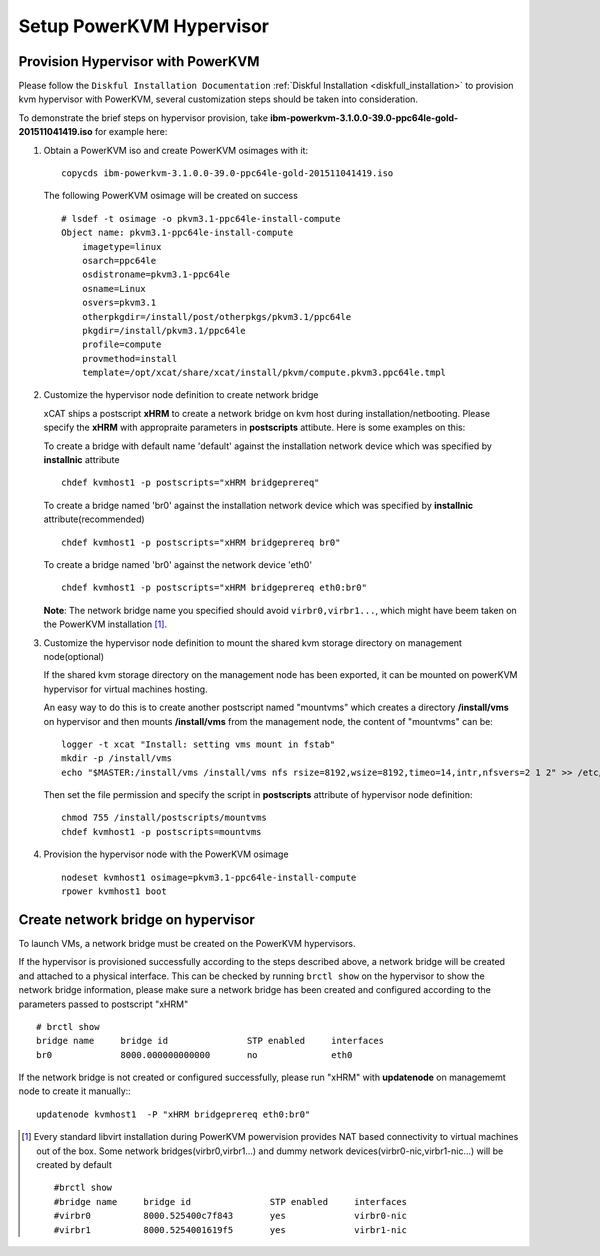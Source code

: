 Setup PowerKVM Hypervisor
=========================


Provision Hypervisor with PowerKVM
----------------------------------


Please follow the ``Diskful Installation Documentation`` :ref:`Diskful Installation <diskfull_installation>` to provision kvm hypervisor with PowerKVM, several customization steps should be taken into consideration.

To demonstrate the brief steps on hypervisor provision, take **ibm-powerkvm-3.1.0.0-39.0-ppc64le-gold-201511041419.iso** for example here:
 
#. Obtain a PowerKVM iso and create PowerKVM osimages with it: :: 

     copycds ibm-powerkvm-3.1.0.0-39.0-ppc64le-gold-201511041419.iso
    
   The following PowerKVM osimage will be created on success ::
     
     # lsdef -t osimage -o pkvm3.1-ppc64le-install-compute
     Object name: pkvm3.1-ppc64le-install-compute
         imagetype=linux
         osarch=ppc64le
         osdistroname=pkvm3.1-ppc64le
         osname=Linux
         osvers=pkvm3.1
         otherpkgdir=/install/post/otherpkgs/pkvm3.1/ppc64le
         pkgdir=/install/pkvm3.1/ppc64le
         profile=compute
         provmethod=install
         template=/opt/xcat/share/xcat/install/pkvm/compute.pkvm3.ppc64le.tmpl

#. Customize the hypervisor node definition to create network bridge

   xCAT ships a postscript **xHRM** to create a network bridge on kvm host during installation/netbooting. Please specify the **xHRM** with appropraite parameters in  **postscripts** attibute. Here is some examples on this:

   To create a bridge with default name 'default' against the installation network device which was specified by **installnic** attribute ::

     chdef kvmhost1 -p postscripts="xHRM bridgeprereq"

   To create a bridge named 'br0' against the installation network device which was specified by **installnic** attribute(recommended) ::

     chdef kvmhost1 -p postscripts="xHRM bridgeprereq br0"

   To create a bridge named 'br0' against the network device 'eth0' ::

     chdef kvmhost1 -p postscripts="xHRM bridgeprereq eth0:br0"

   **Note**: The network bridge name you specified should avoid ``virbr0,virbr1...``, which might have beem taken on the PowerKVM installation [1]_. 


#. Customize the hypervisor node definition to mount the shared kvm storage directory on management node(optional)

   If the shared kvm storage directory on the management node has been exported, it can be mounted on powerKVM hypervisor for virtual machines hosting. 

   An easy way to do this is to create another postscript named "mountvms" which creates a directory **/install/vms** on hypervisor and then mounts **/install/vms** from the management node, the content of "mountvms" can be: ::

     logger -t xcat "Install: setting vms mount in fstab"
     mkdir -p /install/vms
     echo "$MASTER:/install/vms /install/vms nfs rsize=8192,wsize=8192,timeo=14,intr,nfsvers=2 1 2" >> /etc/fstab


   Then set the file permission and specify the script in **postscripts** attribute of hypervisor node definition: ::

     chmod 755 /install/postscripts/mountvms
     chdef kvmhost1 -p postscripts=mountvms

#. Provision the hypervisor node with the PowerKVM osimage ::

    nodeset kvmhost1 osimage=pkvm3.1-ppc64le-install-compute
    rpower kvmhost1 boot


Create network bridge on hypervisor 
------------------------------------

To launch VMs, a network bridge must be created on the PowerKVM hypervisors. 

If the hypervisor is provisioned successfully according to the steps described above, a network bridge will be created and attached to a physical interface. This can be checked by running ``brctl show`` on the hypervisor to show the network bridge information, please make sure a network bridge has been created and configured according to the parameters passed to postscript "xHRM" ::

   # brctl show
   bridge name     bridge id               STP enabled     interfaces
   br0             8000.000000000000       no              eth0


If the network bridge is not created or configured successfully, please run "xHRM" with **updatenode** on managememt node to create it manually:::

   updatenode kvmhost1  -P "xHRM bridgeprereq eth0:br0"
 


.. [1] Every standard libvirt installation during PowerKVM powervision provides NAT based connectivity to virtual machines out of the box. Some network bridges(virbr0,virbr1...) and dummy network devices(virbr0-nic,virbr1-nic...) will be created by default ::

  #brctl show
  #bridge name     bridge id               STP enabled     interfaces
  #virbr0          8000.525400c7f843       yes             virbr0-nic
  #virbr1          8000.5254001619f5       yes             virbr1-nic


